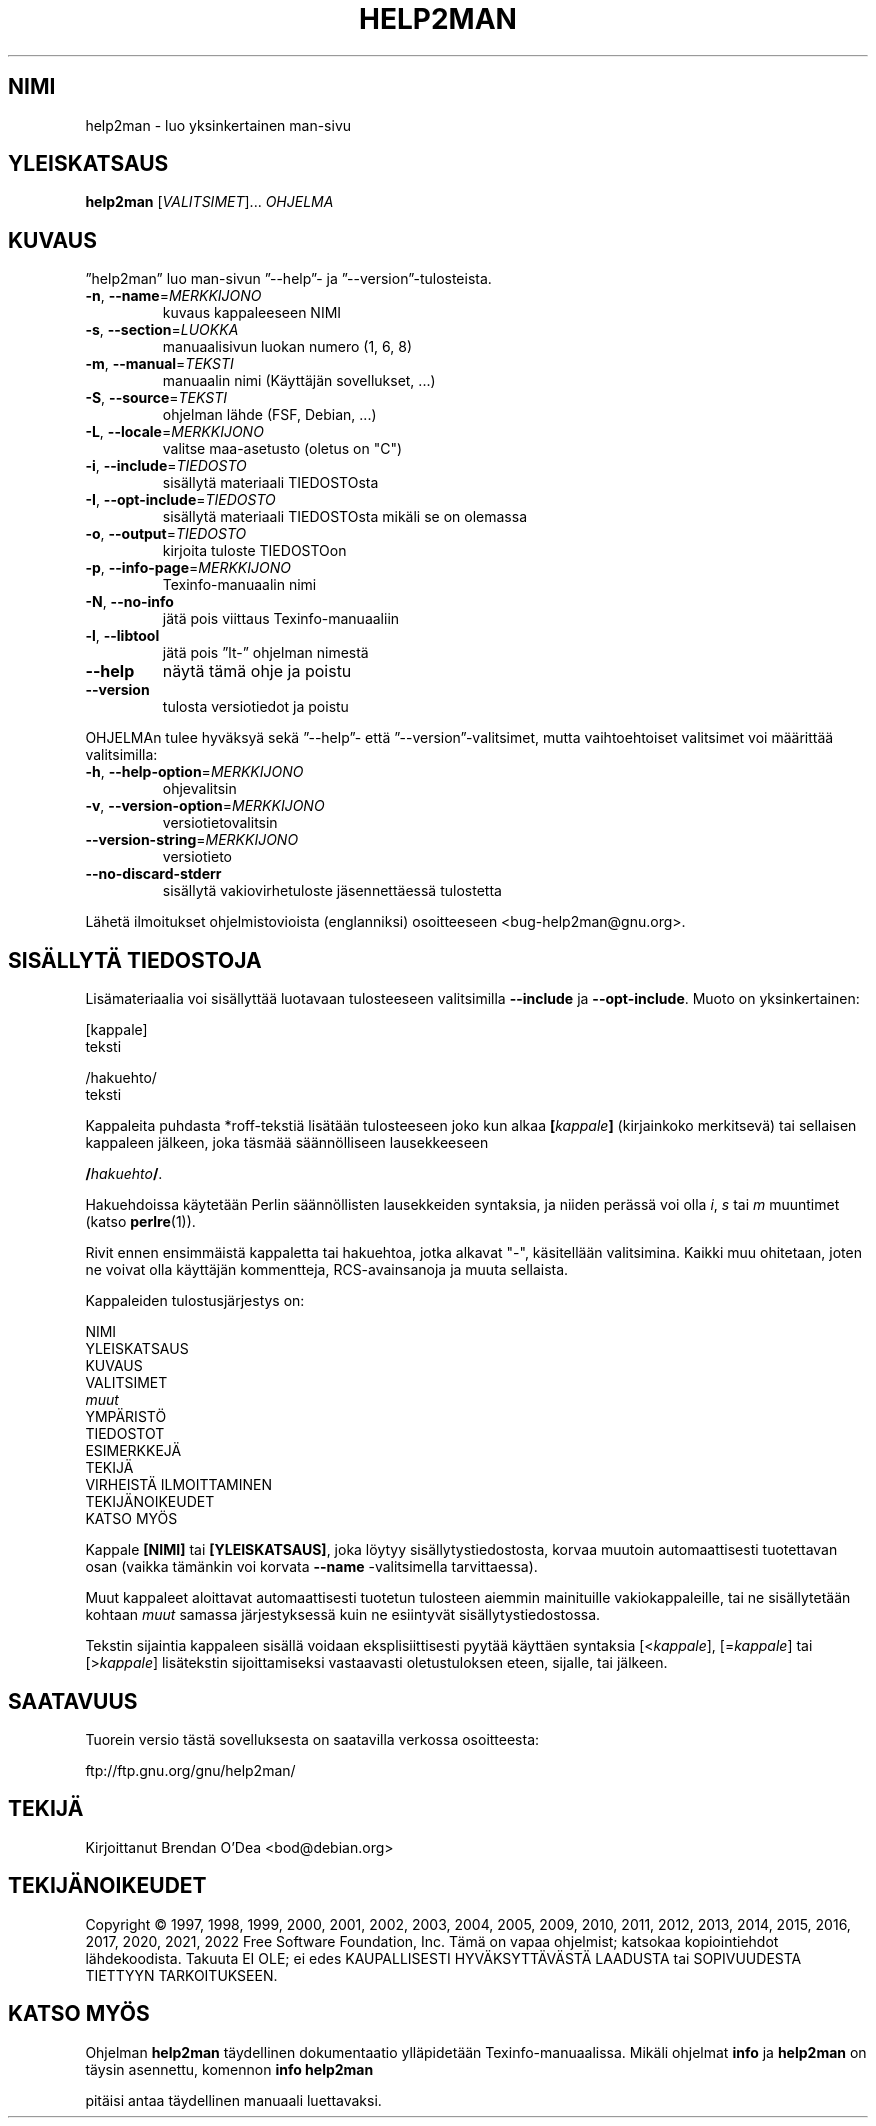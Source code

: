 .\" DO NOT MODIFY THIS FILE!  It was generated by help2man 1.49.3.
.TH HELP2MAN "1" "joulukuu 2022" "GNU help2man 1.49.3" "Käyttäjän sovellukset"
.SH NIMI
help2man \- luo yksinkertainen man-sivu
.SH YLEISKATSAUS
.B help2man
[\fI\,VALITSIMET\/\fR]... \fI\,OHJELMA\/\fR
.SH KUVAUS
”help2man” luo man\-sivun ”\-\-help”\- ja ”\-\-version”\-tulosteista.
.TP
\fB\-n\fR, \fB\-\-name\fR=\fI\,MERKKIJONO\/\fR
kuvaus kappaleeseen NIMI
.TP
\fB\-s\fR, \fB\-\-section\fR=\fI\,LUOKKA\/\fR
manuaalisivun luokan numero (1, 6, 8)
.TP
\fB\-m\fR, \fB\-\-manual\fR=\fI\,TEKSTI\/\fR
manuaalin nimi (Käyttäjän sovellukset, ...)
.TP
\fB\-S\fR, \fB\-\-source\fR=\fI\,TEKSTI\/\fR
ohjelman lähde (FSF, Debian, ...)
.TP
\fB\-L\fR, \fB\-\-locale\fR=\fI\,MERKKIJONO\/\fR
valitse maa\-asetusto (oletus on "C")
.TP
\fB\-i\fR, \fB\-\-include\fR=\fI\,TIEDOSTO\/\fR
sisällytä materiaali TIEDOSTOsta
.TP
\fB\-I\fR, \fB\-\-opt\-include\fR=\fI\,TIEDOSTO\/\fR
sisällytä materiaali TIEDOSTOsta mikäli
se on olemassa
.TP
\fB\-o\fR, \fB\-\-output\fR=\fI\,TIEDOSTO\/\fR
kirjoita tuloste TIEDOSTOon
.TP
\fB\-p\fR, \fB\-\-info\-page\fR=\fI\,MERKKIJONO\/\fR
Texinfo\-manuaalin nimi
.TP
\fB\-N\fR, \fB\-\-no\-info\fR
jätä pois viittaus Texinfo\-manuaaliin
.TP
\fB\-l\fR, \fB\-\-libtool\fR
jätä pois ”lt\-” ohjelman nimestä
.TP
\fB\-\-help\fR
näytä tämä ohje ja poistu
.TP
\fB\-\-version\fR
tulosta versiotiedot ja poistu
.PP
OHJELMAn tulee hyväksyä sekä ”\-\-help”\- että ”\-\-version”\-valitsimet,
mutta vaihtoehtoiset valitsimet voi määrittää valitsimilla:
.TP
\fB\-h\fR, \fB\-\-help\-option\fR=\fI\,MERKKIJONO\/\fR
ohjevalitsin
.TP
\fB\-v\fR, \fB\-\-version\-option\fR=\fI\,MERKKIJONO\/\fR
versiotietovalitsin
.TP
\fB\-\-version\-string\fR=\fI\,MERKKIJONO\/\fR
versiotieto
.TP
\fB\-\-no\-discard\-stderr\fR
sisällytä vakiovirhetuloste jäsennettäessä
tulostetta
.PP
Lähetä ilmoitukset ohjelmistovioista (englanniksi) osoitteeseen
<bug\-help2man@gnu.org>.
.SH "SISÄLLYTÄ TIEDOSTOJA"
Lisämateriaalia voi sisällyttää luotavaan tulosteeseen valitsimilla
.B \-\-include
ja
.BR \-\-opt\-include .
Muoto on yksinkertainen:

    [kappale]
    teksti

    /hakuehto/
    teksti

Kappaleita puhdasta *roff-tekstiä lisätään tulosteeseen joko kun alkaa
.BI [ kappale ]
(kirjainkoko merkitsevä) tai sellaisen kappaleen jälkeen, joka täsmää
säännölliseen lausekkeeseen

.BI / hakuehto /\fR.

Hakuehdoissa käytetään Perlin säännöllisten lausekkeiden syntaksia, ja
niiden perässä voi olla
.IR i ,
.I s
tai
.I m
muuntimet (katso
.BR perlre (1)).

Rivit ennen ensimmäistä kappaletta tai hakuehtoa, jotka alkavat "\-",
käsitellään valitsimina. Kaikki muu ohitetaan, joten ne voivat olla
käyttäjän kommentteja, RCS-avainsanoja ja muuta sellaista.

Kappaleiden tulostusjärjestys on:

    NIMI
    YLEISKATSAUS
    KUVAUS
    VALITSIMET
    \fImuut\fR
    YMPÄRISTÖ
    TIEDOSTOT
    ESIMERKKEJÄ
    TEKIJÄ
    VIRHEISTÄ ILMOITTAMINEN
    TEKIJÄNOIKEUDET
    KATSO MYÖS

Kappale
.B [NIMI]
tai
.BR [YLEISKATSAUS] ,
joka löytyy sisällytystiedostosta, korvaa muutoin automaattisesti
tuotettavan osan (vaikka tämänkin voi korvata
.B \-\-name
-valitsimella tarvittaessa).

Muut kappaleet aloittavat automaattisesti tuotetun tulosteen aiemmin
mainituille vakiokappaleille, tai ne sisällytetään kohtaan
.I muut
samassa järjestyksessä kuin ne esiintyvät sisällytystiedostossa.

Tekstin sijaintia kappaleen sisällä voidaan eksplisiittisesti pyytää käyttäen
syntaksia
.RI [< kappale ],
.RI [= kappale ]
tai
.RI [> kappale ]
lisätekstin sijoittamiseksi vastaavasti oletustuloksen eteen, sijalle, tai jälkeen.
.SH SAATAVUUS
Tuorein versio tästä sovelluksesta on saatavilla verkossa osoitteesta:

    ftp://ftp.gnu.org/gnu/help2man/
.SH TEKIJÄ
Kirjoittanut Brendan O'Dea <bod@debian.org>
.SH TEKIJÄNOIKEUDET
Copyright \(co 1997, 1998, 1999, 2000, 2001, 2002, 2003, 2004, 2005, 2009, 2010,
2011, 2012, 2013, 2014, 2015, 2016, 2017, 2020, 2021, 2022 Free Software
Foundation, Inc.
Tämä on vapaa ohjelmist; katsokaa kopiointiehdot lähdekoodista. Takuuta EI OLE;
ei edes KAUPALLISESTI HYVÄKSYTTÄVÄSTÄ LAADUSTA tai SOPIVUUDESTA TIETTYYN
TARKOITUKSEEN.
.SH "KATSO MYÖS"
Ohjelman
.B help2man
täydellinen dokumentaatio ylläpidetään Texinfo-manuaalissa. Mikäli
ohjelmat
.B info
ja
.B help2man
on täysin asennettu, komennon
.B info help2man
.PP
pitäisi antaa täydellinen manuaali luettavaksi.
